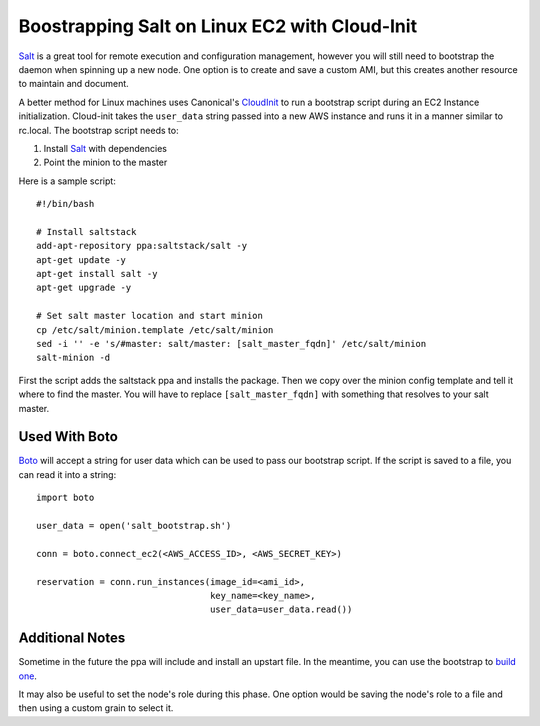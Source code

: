 ==============================================
Boostrapping Salt on Linux EC2 with Cloud-Init
==============================================

`Salt <http://saltstack.org>`_ is a great tool for remote execution and configuration management, however you will still need to bootstrap the daemon when spinning up a new node. One option is to create and save a custom AMI, but this creates another resource to maintain and document.

A better method for Linux machines uses Canonical's `CloudInit <https://help.ubuntu.com/community/CloudInit>`_ to run a bootstrap script during an EC2 Instance initialization. Cloud-init takes the ``user_data`` string passed into a new AWS instance and runs it in a manner similar to rc.local. The bootstrap script needs to:

#. Install `Salt`_ with dependencies
#. Point the minion to the master

Here is a sample script::

    #!/bin/bash

    # Install saltstack
    add-apt-repository ppa:saltstack/salt -y
    apt-get update -y
    apt-get install salt -y
    apt-get upgrade -y

    # Set salt master location and start minion
    cp /etc/salt/minion.template /etc/salt/minion
    sed -i '' -e 's/#master: salt/master: [salt_master_fqdn]' /etc/salt/minion
    salt-minion -d

First the script adds the saltstack ppa and installs the package. Then we copy over the minion config template and tell it where to find the master. You will have to replace ``[salt_master_fqdn]`` with something that resolves to your salt master. 

Used With Boto
--------------

`Boto <https://github.com/boto/boto>`_ will accept a string for user data which can be used to pass our bootstrap script. If the script is saved to a file, you can read it into a string::

    import boto

    user_data = open('salt_bootstrap.sh')

    conn = boto.connect_ec2(<AWS_ACCESS_ID>, <AWS_SECRET_KEY>)

    reservation = conn.run_instances(image_id=<ami_id>,
                                     key_name=<key_name>,
                                     user_data=user_data.read())


Additional Notes
-------------------

Sometime in the future the ppa will include and install an upstart file. In the meantime, you can use the bootstrap to `build one <https://gist.github.com/1617054>`_.

It may also be useful to set the node's role during this phase. One option would be saving the node's role to a file and then using a custom grain to select it.